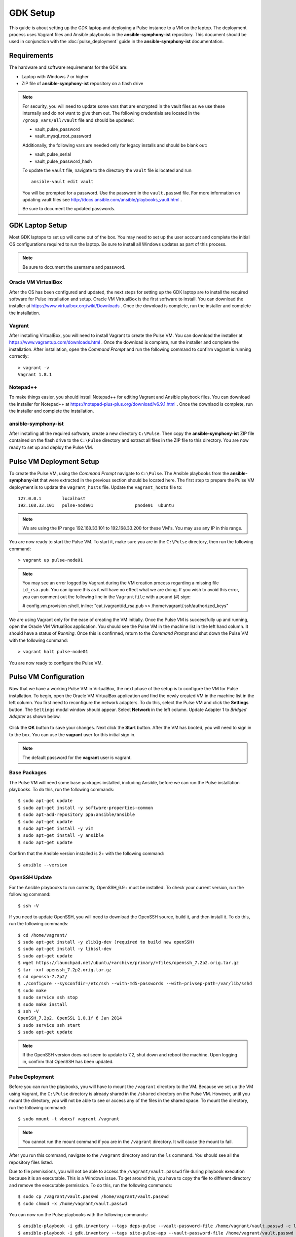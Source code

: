 GDK Setup
==========

This guide is about setting up the GDK laptop and deploying a Pulse instance to a VM on the laptop. The deployment process uses Vagrant files and Ansible playbooks in the **ansible-symphony-ist** repository. This document should be used in conjunction with the :doc:`pulse_deployment` guide in the **ansible-symphony-ist** documentation.

Requirements
-------------

The hardware and software requirements for the GDK are:

- Laptop with Windows 7 or higher
- ZIP file of **ansible-symphony-ist** repository on a flash drive

.. note:: For security, you will need to update some vars that are encrypted in the vault files as we use these internally and do not want to give them out. The following credentials are located in the ``/group_vars/all/vault`` file and should be updated:

  - vault_pulse_password
  - vault_mysql_root_password

  Additionally, the following vars are needed only for legacy installs and should be blank out:

  - vault_pulse_serial
  - vault_pulse_password_hash

  To update the ``vault`` file, navigate to the directory the ``vault`` file is located and run 
  ::

      ansible-vault edit vault

  You will be prompted for a password. Use the password in the ``vault.passwd`` file. For more information on updating vault files see http://docs.ansible.com/ansible/playbooks_vault.html .

  Be sure to document the updated passwords.

GDK Laptop Setup
-----------------

Most GDK laptops to set up will come out of the box. You may need to set up the user account and complete the initial OS configurations required to run the laptop. Be sure to install all Windows updates as part of this process.

.. note:: Be sure to document the username and password.

Oracle VM VirtualBox
^^^^^^^^^^^^^^^^^^^^^
After the OS has been configured and updated, the  next steps for setting up the GDK laptop are to install the required software for Pulse installation and setup. Oracle VM VirtualBox is the first software to install. You can download the installer at https://www.virtualbox.org/wiki/Downloads . Once the download is complete, run the installer and complete the installation.

Vagrant
^^^^^^^^
After installing VirtualBox, you will need to install Vagrant to create the Pulse VM. You can download the installer at https://www.vagrantup.com/downloads.html . Once the download is complete, run the installer and complete the installation. After installation, open the *Command Prompt* and run the following command to confirm vagrant is running correctly:

::

    > vagrant -v
    Vagrant 1.8.1

Notepad++
^^^^^^^^^^
To make things easier, you should install Notepad++ for editing Vagrant and Ansible playbook files. You can download the installer for Notepad++ at https://notepad-plus-plus.org/download/v6.9.1.html . Once the downlaod is complete, run the installer and complete the installation.

ansible-symphony-ist
^^^^^^^^^^^^^^^^^^^^^
After installing all the required software, create a new directory ``C:\Pulse``. Then copy the **ansible-symphony-ist** ZIP file contained on the flash drive to the ``C:\Pulse`` directory and extract all files in the ZIP file to this directory. You are now ready to set up and deploy the Pulse VM.


Pulse VM Deployment Setup
--------------------------

To create the Pulse VM, using the *Command Prompt* navigate to ``C:\Pulse``. The Ansible playbooks from the **ansible-symphony-ist** that were extracted in the previous section should be located here. The first step to prepare the Pulse VM deployment is to update the ``vagrant_hosts`` file. Update the ``vagrant_hosts`` file to:

::

    127.0.0.1        localhost
    192.168.33.101   pulse-node01                pnode01  ubuntu

.. note:: We are using the IP range 192.168.33.101 to 192.168.33.200 for these VM's. You may use any IP in this range.

You are now ready to start the Pulse VM. To start it, make sure you are in the ``C:\Pulse`` directory, then run the following command:

::

    > vagrant up pulse-node01

.. note:: You may see an error logged by Vagrant during the VM creation process regarding a missing file ``id_rsa.pub``. You can ignore this as it will have no effect what we are doing. If you wish to avoid this error, you can comment out the following line in the ``Vagrantfile`` with a pound (#) sign:

  # config.vm.provision :shell, inline: "cat /vagrant/id_rsa.pub >> /home/vagrant/.ssh/authorized_keys"

We are using Vagrant only for the ease of creating the VM initially. Once the Pulse VM is successfully up and running, open the Oracle VM VirtualBox application. You should see the Pulse VM in the machine list in the left hand column. It should have a status of *Running*. Once this is confirmed, return to the *Command Prompt* and shut down the Pulse VM with the following command:

::

    > vagrant halt pulse-node01

You are now ready to configure the Pulse VM.

Pulse VM Configuration
-----------------------

Now that we have a working Pulse VM in VirtualBox, the next phase of the setup is to configure the VM for Pulse installation. To begin, open the Oracle VM VirtualBox application and find the newly created VM in the machine list in the left column. You first need to reconfigure the network adapters. To do this, select the Pulse VM and click the **Settings** button. The ``Settings`` modal window should appear. Select **Network** in the left column. Update Adapter 1 to *Bridged Adapter* as shown below.

.. figure:: ./private_roles/img/virtual_box_settings_network.png
   :alt: Virtual Box Network Settings
   :align: center
   :width: 600


Click the **OK** button to save your changes. Next click the **Start** button. After the VM has booted, you will need to sign in to the box. You can use the **vagrant** user for this initial sign in.

.. note:: The default password for the **vagrant** user is vagrant.

Base Packages
^^^^^^^^^^^^^^
The Pulse VM will need some base packages installed, including Ansible, before we can run the Pulse installation playbooks. To do this, run the following commands:

::

    $ sudo apt-get update
    $ sudo apt-get install -y software-properties-common
    $ sudo apt-add-repository ppa:ansible/ansible
    $ sudo apt-get update
    $ sudo apt-get install -y vim
    $ sudo apt-get install -y ansible
    $ sudo apt-get update

Confirm that the Ansible version installed is 2+ with the following command:

::

    $ ansible --version

OpenSSH Update
^^^^^^^^^^^^^^^
For the Ansible playbooks to run correctly, OpenSSH_6.9+ must be installed. To check your current version, run the following command:

::

    $ ssh -V

If you need to update OpenSSH, you will need to download the OpenSSH source, build it, and then install it. To do this, run the following commands:

::

    $ cd /home/vagrant/
    $ sudo apt-get install -y zlib1g-dev (required to build new openSSH)
    $ sudo apt-get install -y libssl-dev
    $ sudo apt-get update
    $ wget https://launchpad.net/ubuntu/+archive/primary/+files/openssh_7.2p2.orig.tar.gz
    $ tar -xvf openssh_7.2p2.orig.tar.gz
    $ cd openssh-7.2p2/
    $ ./configure --sysconfdir=/etc/ssh --with-md5-passwords --with-privsep-path=/var/lib/sshd
    $ sudo make
    $ sudo service ssh stop
    $ sudo make install
    $ ssh -V
    OpenSSH_7.2p2, OpenSSL 1.0.1f 6 Jan 2014
    $ sudo service ssh start
    $ sudo apt-get update

.. note:: If the OpenSSH version does not seem to update to 7.2, shut down and reboot the machine. Upon logging in, confirm that OpenSSH has been updated.

Pulse Deployment
^^^^^^^^^^^^^^^^^
Before you can run the playbooks, you will have to mount the ``/vagrant`` directory to the VM. Because we set up the VM using Vagrant, the ``C:\Pulse`` directory is already shared in the ``/shared`` directory on the Pulse VM. However, until you mount the directory, you will not be able to see or access any of the files in the shared space. To mount the directory, run the following command:

::

    $ sudo mount -t vboxsf vagrant /vagrant

.. note:: You cannot run the mount command if you are in the ``/vagrant`` directory. It will cause the mount to fail.

After you run this command, navigate to the ``/vagrant`` directory and run the ``ls`` command. You should see all the repository files listed.

Due to file premissions, you will not be able to access the ``/vagrant/vault.passwd`` file during playbook execution because it is an executable. This is a Windows issue. To get around this, you have to copy the file to different directory and remove the executable permission. To do this, run the following commands:

::

    $ sudo cp /vagrant/vault.passwd /home/vagrant/vault.passwd
    $ sudo chmod -x /home/vagrant/vault.passwd

You can now run the Pulse playbooks with the following commands:

::

    $ ansible-playbook -i gdk.inventory --tags deps-pulse --vault-password-file /home/vagrant/vault.passwd -c local site-infrastructure.yml
    $ ansible-playbook -i gdk.inventory --tags site-pulse-app --vault-password-file /home/vagrant/vault.passwd -c local site-applications.yml

For further details about running the playbooks, see the :doc:`pulse_deployment` guide.

Supervisord Update
^^^^^^^^^^^^^^^^^^^
Supervisord has known issues with Ubuntu with regards to not starting on boot. To correct this, you must create a start script and add it to cron. To create the script first open vim via the ``sudo vim`` command. Insert the following code into the new file:

::
    
    #!/bin/bash
    sudo service supervisord restart

When you are done, save the file as ``/usr/local/bin/supervisord_boot.sh``. Close the file.

Next, you need to create a cron job to run the script on boot. To do this, open the crontab editor with the following command:

::

    sudo crontab -e

Insert the following code into the editor on a new line:

::
  
    #Supervisord: Start on boot
    @reboot /usr/local/bin/supervisord_onboot.sh

Save the new cron job and close the crontab editor.

Apache Update
^^^^^^^^^^^^^^
In order to be able to browse the Pulse site by the IP address, you need to remove the default config file from Apache. To o this, run the following code:

::

    $ cd /etc/apache2/sites-enabled/
    $ sudo rm 000-default.conf
    $ sudo service apache2 restart

.. note:: You are only removing the symlink in the ``/sites-enabled`` directory and not the actual file in the ``/sites-available`` directory. If you need to restore this functionality, just re-create the symlink in ``/sites-enabled``.

gdk-admin User
^^^^^^^^^^^^^^^
The last thing to do for the Pulse VM configuration is to create the **gdk-admin** user. The **gdk-admin** user will be the primary user on the machine for our client. To create the user, run the following command:

::

    $ sudo adduser gdk-admin

You will be asked to assign and confirm a password for the new user. No additional details for the user need to be added. 

To add the new user **gdk-admin** to the sudo group, run the following command to open the sudo configurtion file:

::

    $ sudo visudo

To this file, find the line ``root     ALL=(ALL:ALL) ALL`` and add the **gdk-admin** line directly below it so it reads:

::

    root      ALL=(ALL:ALL) ALL
    gdk-admin ALL=(ALL:ALL) ALL 

To save your changes, type **Left-CTRL-X**, followed by **Y**, and then **Enter** to confirm and close. After this, you will need to log out as **vagrant** and then log back in as **gdk-admin**.

After you have successfully tested login and sudo privileges, delete the **vagrant** user.

Router Setup
-------------
Need to get a router and walk through.


Gateway Device(s)
------------------


Testing
--------
The first thing to test is that you can browse the Pulse instance you have installed on the Pulse VM. Open a browser on the GDK laptop and point it to http://192.168.33.101/pulse .

.. note:: If you used a different IP address, use that IP address to browse Pulse.

If the Pulse website comes in, log in with the ``pulse-admin`` username and ``vault_pulse_password`` you created. 

If you can succesffuly login, navigate to the ``Analysis`` tab and ensure Kibana is running.



Clean Up
---------
After successful installation and configuration of the GDK, all repository files should be deleted from the laptop. Additionally, you should confirm that the **vagrant** user has been removed from the Pulse VM and the ``/home/vagrant`` directory has been deleted.
